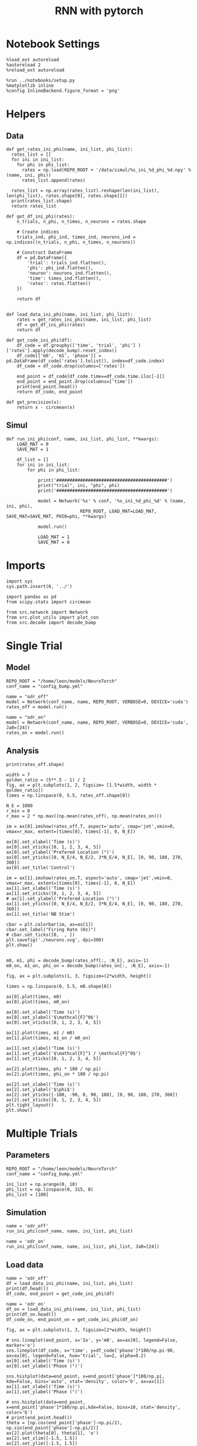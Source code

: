 #+STARTUP: fold
#+TITLE: RNN with pytorch
#+PROPERTY: header-args:ipython :results both :exports both :async yes :session torch :kernel torch

* Notebook Settings

#+begin_src ipython
  %load_ext autoreload
  %autoreload 2
  %reload_ext autoreload

  %run ../notebooks/setup.py
  %matplotlib inline
  %config InlineBackend.figure_format = 'png'
#+end_src

#+RESULTS:
: The autoreload extension is already loaded. To reload it, use:
:   %reload_ext autoreload
: Python exe
: /home/leon/mambaforge/envs/torch/bin/python

* Helpers
** Data
#+begin_src ipython
  def get_rates_ini_phi(name, ini_list, phi_list):
    rates_list = []
    for ini in ini_list:
      for phi in phi_list:
        rates = np.load(REPO_ROOT + '/data/simul/%s_ini_%d_phi_%d.npy' % (name, ini, phi))
        rates_list.append(rates)

    rates_list = np.array(rates_list).reshape(len(ini_list), len(phi_list), rates.shape[0], rates.shape[1])
    print(rates_list.shape)
    return rates_list  
#+end_src

#+RESULTS:

#+begin_src ipython
  def get_df_ini_phi(rates):
      n_trials, n_phi, n_times, n_neurons = rates.shape

      # Create indices
      trials_ind, phi_ind, times_ind, neurons_ind = np.indices((n_trials, n_phi, n_times, n_neurons))

      # Construct DataFrame
      df = pd.DataFrame({
          'trial': trials_ind.flatten(),
          'phi': phi_ind.flatten(),
          'neuron': neurons_ind.flatten(),
          'time': times_ind.flatten(),
          'rates': rates.flatten()
      })

      return df

#+end_src

#+RESULTS:

#+begin_src ipython
  def load_data_ini_phi(name, ini_list, phi_list):
      rates = get_rates_ini_phi(name, ini_list, phi_list)
      df = get_df_ini_phi(rates)
      return df
#+end_src

#+RESULTS:

#+begin_src ipython
  def get_code_ini_phi(df):
      df_code = df.groupby(['time', 'trial', 'phi'] )['rates'].apply(decode_bump).reset_index()
      df_code[['m0', 'm1', 'phase']] = pd.DataFrame(df_code['rates'].tolist(), index=df_code.index)
      df_code = df_code.drop(columns=['rates'])
      
      end_point = df_code[df_code.time==df_code.time.iloc[-1]]
      end_point = end_point.drop(columns=['time'])
      print(end_point.head())  
      return df_code, end_point  
#+end_src

#+RESULTS:

#+begin_src ipython
  def get_precision(x):
      return x - circmean(x)
#+end_src

#+RESULTS:

** Simul

#+begin_src ipython
  def run_ini_phi(conf, name, ini_list, phi_list, **kwargs):
      LOAD_MAT = 0
      SAVE_MAT = 1

      df_list = []
      for ini in ini_list:
          for phi in phi_list:

              print('##########################################')
              print("trial", ini, "phi", phi)
              print('##########################################')
              
              model = Network('%s' % conf, '%s_ini_%d_phi_%d' % (name, ini, phi),
                              REPO_ROOT, LOAD_MAT=LOAD_MAT, SAVE_MAT=SAVE_MAT, PHI0=phi, **kwargs)

              model.run()

              LOAD_MAT = 1
              SAVE_MAT = 0
#+end_src

#+RESULTS:

* Imports

#+begin_src ipython
  import sys
  sys.path.insert(0, '../')

  import pandas as pd
  from scipy.stats import circmean
  
  from src.network import Network
  from src.plot_utils import plot_con
  from src.decode import decode_bump
#+end_src

#+RESULTS:

* Single Trial
** Model

#+begin_src ipython
  REPO_ROOT = "/home/leon/models/NeuroTorch"
  conf_name = "config_bump.yml"
#+end_src

#+RESULTS:

#+begin_src ipython
  name = "odr_off"
  model = Network(conf_name, name, REPO_ROOT, VERBOSE=0, DEVICE='cuda')
  rates_off = model.run()
#+end_src

#+RESULTS:
: Loading config from /home/leon/models/NeuroTorch/conf/config_bump.yml
: Linear(in_features=1000, out_features=1000, bias=True)
: result (11, 1000)
: Saving rates to: /home/leon/models/NeuroTorch/data/simul/odr_off.npy
: Elapsed (with compilation) = 2.095081313047558s


#+begin_src ipython
  name = "odr_on"
  model = Network(conf_name, name, REPO_ROOT, VERBOSE=0, DEVICE='cuda', Ja0=[24])
  rates_on = model.run()
#+end_src

#+RESULTS:
: Loading config from /home/leon/models/NeuroTorch/conf/config_bump.yml
: Linear(in_features=1000, out_features=1000, bias=True)
: result (9, 1000)
: Saving rates to: /home/leon/models/NeuroTorch/data/simul/odr_on.npy
: Elapsed (with compilation) = 1.7434517880901694s

** Analysis

#+begin_src ipython
print(rates_off.shape)
#+end_src

#+RESULTS:
: (11, 1000)

#+begin_src ipython
  width = 7
  golden_ratio = (5**.5 - 1) / 2
  fig, ax = plt.subplots(1, 2, figsize= [1.5*width, width * golden_ratio])
  times = np.linspace(0, 5.5, rates_off.shape[0])

  N_E = 1000
  r_min = 0
  r_max = 2 * np.max((np.mean(rates_off), np.mean(rates_on)))

  im = ax[0].imshow(rates_off.T, aspect='auto', cmap='jet',vmin=0, vmax=r_max, extent=[times[0], times[-1], 0, N_E])

  ax[0].set_xlabel('Time (s)')
  ax[0].set_xticks([0, 1, 2, 3, 4, 5])
  ax[0].set_ylabel('Prefered Location (°)')
  ax[0].set_yticks([0, N_E/4, N_E/2, 3*N_E/4, N_E], [0, 90, 180, 270, 360])
  ax[0].set_title('Control')

  im = ax[1].imshow(rates_on.T, aspect='auto', cmap='jet',vmin=0, vmax=r_max, extent=[times[0], times[-1], 0, N_E])
  ax[1].set_xlabel('Time (s)')
  ax[1].set_xticks([0, 1, 2, 3, 4, 5])
  # ax[1].set_ylabel('Prefered Location (°)')
  ax[1].set_yticks([0, N_E/4, N_E/2, 3*N_E/4, N_E], [0, 90, 180, 270, 360])
  ax[1].set_title('NB Stim')

  cbar = plt.colorbar(im, ax=ax[1])
  cbar.set_label("Firing Rate (Hz)")
  # cbar.set_ticks([0,  , ])
  plt.savefig('./neurons.svg', dpi=300)
  plt.show()

#+end_src

#+RESULTS:
[[file:./.ob-jupyter/acf1bb72daa3a122a3033fed7c583cdc9050cc32.png]]

#+begin_src ipython
  m0, m1, phi = decode_bump(rates_off[:, :N_E], axis=-1)  
  m0_on, m1_on, phi_on = decode_bump(rates_on[:, :N_E], axis=-1) 
#+end_src

#+RESULTS:

#+begin_src ipython
  fig, ax = plt.subplots(1, 3, figsize=(2*width, height))

  times = np.linspace(0, 5.5, m0.shape[0])
  
  ax[0].plot(times, m0)
  ax[0].plot(times, m0_on)

  ax[0].set_xlabel('Time (s)')
  ax[0].set_ylabel('$\mathcal{F}^0$')
  ax[0].set_xticks([0, 1, 2, 3, 4, 5])

  ax[1].plot(times, m1 / m0)
  ax[1].plot(times, m1_on / m0_on)

  ax[1].set_xlabel('Time (s)')
  ax[1].set_ylabel('$\mathcal{F}^1 / \mathcal{F}^0$')
  ax[1].set_xticks([0, 1, 2, 3, 4, 5])

  ax[2].plot(times, phi * 180 / np.pi)
  ax[2].plot(times, phi_on * 180 / np.pi)

  ax[2].set_xlabel('Time (s)')
  ax[2].set_ylabel('$\phi$')
  ax[2].set_yticks([-180, -90, 0, 90, 180], [0, 90, 180, 270, 360])
  ax[2].set_xticks([0, 1, 2, 3, 4, 5])
  plt.tight_layout()
  plt.show()
#+end_src

#+RESULTS:
[[file:./.ob-jupyter/c688a0a7da123abd4eec61a7f744102595343f75.png]]

* Multiple Trials
** Parameters
#+begin_src ipython
  REPO_ROOT = "/home/leon/models/NeuroTorch"
  conf_name = "config_bump.yml"

  ini_list = np.arange(0, 10)
  phi_list = np.linspace(0, 315, 8)
  phi_list = [180]
#+end_src

#+RESULTS:

** Simulation

#+begin_src ipython  
  name = 'odr_off'
  run_ini_phi(conf_name, name, ini_list, phi_list)
#+end_src

#+RESULTS:
#+begin_example
  ##########################################
  trial 0 phi 180
  ##########################################
  Loading config from /home/leon/models/NeuroTorch/conf/config_bump.yml
  Linear(in_features=1000, out_features=1000, bias=True)
  result (9, 1000)
  Saving rates to: /home/leon/models/NeuroTorch/data/simul/odr_off_ini_0_phi_180.npy
  Elapsed (with compilation) = 1.4836306548677385s
  ##########################################
  trial 1 phi 180
  ##########################################
  Loading config from /home/leon/models/NeuroTorch/conf/config_bump.yml
  Linear(in_features=1000, out_features=1000, bias=True)
  result (9, 1000)
  Saving rates to: /home/leon/models/NeuroTorch/data/simul/odr_off_ini_1_phi_180.npy
  Elapsed (with compilation) = 1.2886161520145833s
  ##########################################
  trial 2 phi 180
  ##########################################
  Loading config from /home/leon/models/NeuroTorch/conf/config_bump.yml
  Linear(in_features=1000, out_features=1000, bias=True)
  result (9, 1000)
  Saving rates to: /home/leon/models/NeuroTorch/data/simul/odr_off_ini_2_phi_180.npy
  Elapsed (with compilation) = 1.335299848113209s
  ##########################################
  trial 3 phi 180
  ##########################################
  Loading config from /home/leon/models/NeuroTorch/conf/config_bump.yml
  Linear(in_features=1000, out_features=1000, bias=True)
  result (9, 1000)
  Saving rates to: /home/leon/models/NeuroTorch/data/simul/odr_off_ini_3_phi_180.npy
  Elapsed (with compilation) = 1.3041986981406808s
  ##########################################
  trial 4 phi 180
  ##########################################
  Loading config from /home/leon/models/NeuroTorch/conf/config_bump.yml
  Linear(in_features=1000, out_features=1000, bias=True)
  result (9, 1000)
  Saving rates to: /home/leon/models/NeuroTorch/data/simul/odr_off_ini_4_phi_180.npy
  Elapsed (with compilation) = 1.3386855241842568s
  ##########################################
  trial 5 phi 180
  ##########################################
  Loading config from /home/leon/models/NeuroTorch/conf/config_bump.yml
  Linear(in_features=1000, out_features=1000, bias=True)
  result (9, 1000)
  Saving rates to: /home/leon/models/NeuroTorch/data/simul/odr_off_ini_5_phi_180.npy
  Elapsed (with compilation) = 1.3371661873534322s
  ##########################################
  trial 6 phi 180
  ##########################################
  Loading config from /home/leon/models/NeuroTorch/conf/config_bump.yml
  Linear(in_features=1000, out_features=1000, bias=True)
  result (9, 1000)
  Saving rates to: /home/leon/models/NeuroTorch/data/simul/odr_off_ini_6_phi_180.npy
  Elapsed (with compilation) = 1.312948692124337s
  ##########################################
  trial 7 phi 180
  ##########################################
  Loading config from /home/leon/models/NeuroTorch/conf/config_bump.yml
  Linear(in_features=1000, out_features=1000, bias=True)
  result (9, 1000)
  Saving rates to: /home/leon/models/NeuroTorch/data/simul/odr_off_ini_7_phi_180.npy
  Elapsed (with compilation) = 1.3490651790052652s
  ##########################################
  trial 8 phi 180
  ##########################################
  Loading config from /home/leon/models/NeuroTorch/conf/config_bump.yml
  Linear(in_features=1000, out_features=1000, bias=True)
  result (9, 1000)
  Saving rates to: /home/leon/models/NeuroTorch/data/simul/odr_off_ini_8_phi_180.npy
  Elapsed (with compilation) = 1.3433706709183753s
  ##########################################
  trial 9 phi 180
  ##########################################
  Loading config from /home/leon/models/NeuroTorch/conf/config_bump.yml
  Linear(in_features=1000, out_features=1000, bias=True)
  result (9, 1000)
  Saving rates to: /home/leon/models/NeuroTorch/data/simul/odr_off_ini_9_phi_180.npy
  Elapsed (with compilation) = 1.2725091842003167s
#+end_example

#+begin_src ipython  
  name = 'odr_on'
  run_ini_phi(conf_name, name, ini_list, phi_list, Ja0=[24])
#+end_src

#+RESULTS:
#+begin_example
  ##########################################
  trial 0 phi 180
  ##########################################
  Loading config from /home/leon/models/NeuroTorch/conf/config_bump.yml
  Linear(in_features=1000, out_features=1000, bias=True)
  result (9, 1000)
  Saving rates to: /home/leon/models/NeuroTorch/data/simul/odr_on_ini_0_phi_180.npy
  Elapsed (with compilation) = 1.2768435021862388s
  ##########################################
  trial 1 phi 180
  ##########################################
  Loading config from /home/leon/models/NeuroTorch/conf/config_bump.yml
  Linear(in_features=1000, out_features=1000, bias=True)
  result (9, 1000)
  Saving rates to: /home/leon/models/NeuroTorch/data/simul/odr_on_ini_1_phi_180.npy
  Elapsed (with compilation) = 1.3017849391326308s
  ##########################################
  trial 2 phi 180
  ##########################################
  Loading config from /home/leon/models/NeuroTorch/conf/config_bump.yml
  Linear(in_features=1000, out_features=1000, bias=True)
  result (9, 1000)
  Saving rates to: /home/leon/models/NeuroTorch/data/simul/odr_on_ini_2_phi_180.npy
  Elapsed (with compilation) = 1.2792632929049432s
  ##########################################
  trial 3 phi 180
  ##########################################
  Loading config from /home/leon/models/NeuroTorch/conf/config_bump.yml
  Linear(in_features=1000, out_features=1000, bias=True)
  result (9, 1000)
  Saving rates to: /home/leon/models/NeuroTorch/data/simul/odr_on_ini_3_phi_180.npy
  Elapsed (with compilation) = 1.2886060997843742s
  ##########################################
  trial 4 phi 180
  ##########################################
  Loading config from /home/leon/models/NeuroTorch/conf/config_bump.yml
  Linear(in_features=1000, out_features=1000, bias=True)
  result (9, 1000)
  Saving rates to: /home/leon/models/NeuroTorch/data/simul/odr_on_ini_4_phi_180.npy
  Elapsed (with compilation) = 1.28030748013407s
  ##########################################
  trial 5 phi 180
  ##########################################
  Loading config from /home/leon/models/NeuroTorch/conf/config_bump.yml
  Linear(in_features=1000, out_features=1000, bias=True)
  result (9, 1000)
  Saving rates to: /home/leon/models/NeuroTorch/data/simul/odr_on_ini_5_phi_180.npy
  Elapsed (with compilation) = 1.3530014241114259s
  ##########################################
  trial 6 phi 180
  ##########################################
  Loading config from /home/leon/models/NeuroTorch/conf/config_bump.yml
  Linear(in_features=1000, out_features=1000, bias=True)
  result (9, 1000)
  Saving rates to: /home/leon/models/NeuroTorch/data/simul/odr_on_ini_6_phi_180.npy
  Elapsed (with compilation) = 1.276399081107229s
  ##########################################
  trial 7 phi 180
  ##########################################
  Loading config from /home/leon/models/NeuroTorch/conf/config_bump.yml
  Linear(in_features=1000, out_features=1000, bias=True)
  result (9, 1000)
  Saving rates to: /home/leon/models/NeuroTorch/data/simul/odr_on_ini_7_phi_180.npy
  Elapsed (with compilation) = 1.2950202329084277s
  ##########################################
  trial 8 phi 180
  ##########################################
  Loading config from /home/leon/models/NeuroTorch/conf/config_bump.yml
  Linear(in_features=1000, out_features=1000, bias=True)
  result (9, 1000)
  Saving rates to: /home/leon/models/NeuroTorch/data/simul/odr_on_ini_8_phi_180.npy
  Elapsed (with compilation) = 1.2745935060083866s
  ##########################################
  trial 9 phi 180
  ##########################################
  Loading config from /home/leon/models/NeuroTorch/conf/config_bump.yml
  Linear(in_features=1000, out_features=1000, bias=True)
  result (9, 1000)
  Saving rates to: /home/leon/models/NeuroTorch/data/simul/odr_on_ini_9_phi_180.npy
  Elapsed (with compilation) = 1.3170876889489591s
#+end_example

** Load data

#+begin_src ipython
  name = 'odr_off'
  df = load_data_ini_phi(name, ini_list, phi_list)
  print(df.head())
  df_code, end_point = get_code_ini_phi(df)
#+end_src

#+RESULTS:
#+begin_example
  (10, 1, 9, 1000)
     trial  phi  neuron  time     rates
  0      0    0       0     0  1.707089
  1      0    0       1     0  3.713505
  2      0    0       2     0  0.994330
  3      0    0       3     0  2.181002
  4      0    0       4     0  2.698885
      trial  phi        m0        m1     phase
  80      0    0  5.869136  5.361500 -3.044626
  81      1    0  5.872266  5.299327  2.957827
  82      2    0  5.872890  5.357238  3.134171
  83      3    0  5.909986  5.501513 -3.136507
  84      4    0  5.872143  5.486720  2.869519
#+end_example

#+begin_src ipython
  name = 'odr_on'
  df_on = load_data_ini_phi(name, ini_list, phi_list)
  print(df_on.head())
  df_code_on, end_point_on = get_code_ini_phi(df_on)
#+end_src

#+RESULTS:
#+begin_example
  (10, 1, 9, 1000)
     trial  phi  neuron  time     rates
  0      0    0       0     0  1.606477
  1      0    0       1     0  1.354397
  2      0    0       2     0  2.813128
  3      0    0       3     0  1.392115
  4      0    0       4     0  1.877259
      trial  phi        m0        m1     phase
  80      0    0  8.416426  6.452906 -2.990060
  81      1    0  8.368941  6.351976 -3.042745
  82      2    0  8.376200  6.398486 -3.071749
  83      3    0  8.376048  6.392311  3.043609
  84      4    0  8.375221  6.409976  3.120710
#+end_example

#+begin_src ipython
  fig, ax = plt.subplots(1, 3, figsize=[2*width, height])

  # sns.lineplot(end_point, x='Ie', y='m0', ax=ax[0], legend=False, marker='o')
  sns.lineplot(df_code, x='time', y=df_code['phase']*180/np.pi-90, ax=ax[0], legend=False, hue='trial', lw=2, alpha=0.2)
  ax[0].set_xlabel('Time (s)')
  ax[0].set_ylabel('Phase (°)')
  
  sns.histplot(data=end_point, x=end_point['phase']*180/np.pi, kde=False, bins='auto', stat='density', color='b', ax=ax[1])
  ax[1].set_xlabel('Time (s)')
  ax[1].set_ylabel('Phase (°)')

  # sns.histplot(data=end_point, x=end_point['phase']*180/np.pi,kde=False, bins=10, stat='density', color='b')
  # print(end_point.head())
  theta = [np.cos(end_point['phase']-np.pi/2), np.sin(end_point['phase']-np.pi/2)]
  ax[2].plot(theta[0], theta[1], 'o')
  ax[2].set_xlim([-1.5, 1.5])
  ax[2].set_ylim([-1.5, 1.5])

  ax[2].set_xlabel('$ \\xi_S$')
  ax[2].set_ylabel('$ \\xi_D$')

  plt.show()
#+end_src

#+RESULTS:
[[file:./.ob-jupyter/b0879e1486eb5dcb4e1dc157683b8843df5fbb71.png]]

#+begin_src ipython
  end_point['accuracy'] = (end_point.phase - end_point['phi'] * np.pi / 180) % (2 * np.pi)
  end_point['precision'] = end_point.groupby(['phi'], group_keys=False)['phase'].apply(get_precision)

  end_point_on['accuracy'] = (end_point_on.phase - end_point_on['phi'] * np.pi / 180) % (2 * np.pi)
  end_point_on['precision'] = end_point_on.groupby(['phi'], group_keys=False)['phase'].apply(get_precision)
  
  print(end_point.head())
#+end_src

#+RESULTS:
:      trial  phi        m0        m1     phase  accuracy  precision
: 100      0    0  5.886473  5.438541 -2.957225  3.325961  -6.190124
: 101      1    0  5.876224  5.322580  3.091207  3.091207  -0.141692
: 102      2    0  5.860040  5.483140 -2.801306  3.481879  -6.034205
: 103      3    0  5.853337  5.344597 -2.880432  3.402754  -6.113330
: 104      4    0  5.858063  5.442808 -3.140199  3.142986  -6.373098

#+begin_src ipython
  fig, ax = plt.subplots(1, 3, figsize=[2*width, height])
  
  sns.histplot(data=end_point, x=end_point['phase']*180/np.pi, legend=False, lw=2, ax=ax[0], kde=False, bins=100, stat='density', color='b')
  sns.histplot(data=end_point_on, x=end_point_on['phase']*180/np.pi, legend=False, lw=2, ax=ax[0], kde=False, bins=100, stat='density', color='r')
  ax[0].set_xlabel('$\phi$(°)')
  ax[0].set_ylabel('Density')
  ax[0].set_xticks([-180, -90 ,0, 90, 180], [0, 90, 180, 270, 360])

  sns.histplot(data=end_point, x=end_point['accuracy']*180/np.pi, legend=False, lw=2, ax=ax[1], kde=False, bins=100, stat='density', color='b')
  sns.histplot(data=end_point_on, x=end_point_on['accuracy']*180/np.pi, legend=False, lw=2, ax=ax[1], kde=False, bins=100, stat='density', color='r')
  ax[1].set_xlabel('$\phi - \phi_{stim}$ (°)')
  ax[1].set_ylabel('Density')
  ax[1].set_xticks([0, 90, 180, 270, 360])

  sns.histplot(data=end_point, x=end_point['precision']*180/np.pi, legend=False, ax=ax[2], bins=200, kde=False, stat='density', element='step', alpha=0,color = 'b')
  sns.histplot(data=end_point_on, x=end_point_on['precision']*180/np.pi, legend=False, ax=ax[2], bins=200, kde=False, stat='density', element='step', alpha=0., color='r')
  ax[2].set_xlabel('$\phi - <\phi>_{trials}$ (°)')
  ax[2].set_ylabel('Density')
  ax[2].set_xlim([-30, 30])

  plt.show()  
#+end_src

#+RESULTS:
[[file:./.ob-jupyter/0154c180f7eb99676b7c94f874bec8433e5569cf.png]]

* 



